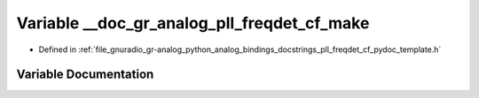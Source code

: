 .. _exhale_variable_pll__freqdet__cf__pydoc__template_8h_1ad689bacb9f4b36448c64bb28024dbe88:

Variable __doc_gr_analog_pll_freqdet_cf_make
============================================

- Defined in :ref:`file_gnuradio_gr-analog_python_analog_bindings_docstrings_pll_freqdet_cf_pydoc_template.h`


Variable Documentation
----------------------


.. doxygenvariable:: __doc_gr_analog_pll_freqdet_cf_make
   :project: gnuradio